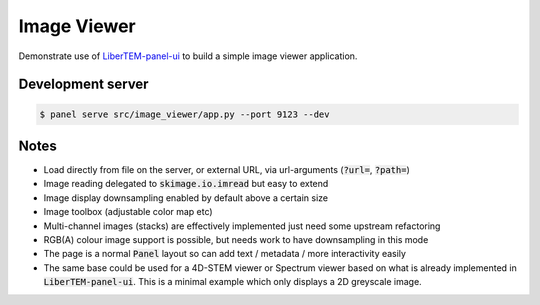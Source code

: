 Image Viewer
============

Demonstrate use of `LiberTEM-panel-ui <https://github.com/LiberTEM/LiberTEM-panel-ui>`_
to build a simple image viewer application.

Development server
------------------

.. code-block:: console

    $ panel serve src/image_viewer/app.py --port 9123 --dev

Notes
-----

- Load directly from file on the server, or external URL, via url-arguments (:code:`?url=`, :code:`?path=`)
- Image reading delegated to :code:`skimage.io.imread` but easy to extend
- Image display downsampling enabled by default above a certain size
- Image toolbox (adjustable color map etc)
- Multi-channel images (stacks) are effectively implemented just need some upstream refactoring
- RGB(A) colour image support is possible, but needs work to have downsampling in this mode
- The page is a normal :code:`Panel` layout so can add text / metadata / more interactivity easily
- The same base could be used for a 4D-STEM viewer or Spectrum viewer
  based on what is already implemented in :code:`LiberTEM-panel-ui`. This is
  a minimal example which only displays a 2D greyscale image.
